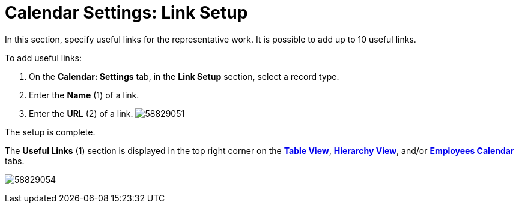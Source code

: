= Calendar Settings: Link Setup

In this section, specify useful links for the representative work. It is
possible to add up to 10 useful links.



To add useful links:

. On the *Calendar: Settings* tab, in the *Link Setup* section, select a
record type.
. Enter the *Name* (1) of a link.
. Enter the *URL* (2) of a link.
image:58829051.png[]

The setup is complete.



The *Useful Links* (1) section is displayed in the top right corner on
the *xref:manage-activities-on-the-table-view-tab[Table
View]*, *xref:manage-activities-on-the-hierarchy-view-tab[Hierarchy
View]*,
and/or *xref:manage-activities-on-the-employees-calendar-tab[Employees
Calendar]* tabs.

image:58829054.png[]
